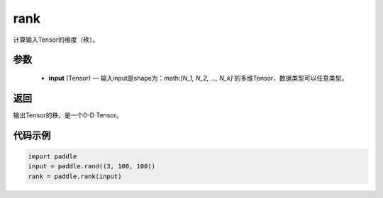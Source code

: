.. _cn_api_fluid_layers_rank:

rank
-------------------------------

.. py:function::  paddle.rank(input)




计算输入Tensor的维度（秩）。

参数
::::::::::::

    - **input** (Tensor) — 输入input是shape为：math:`[N_1, N_2, ..., N_k]` 的多维Tensor，数据类型可以任意类型。

返回
::::::::::::
输出Tensor的秩，是一个0-D Tensor。


代码示例
::::::::::::

.. code-block:: python

       import paddle
       input = paddle.rand((3, 100, 100))
       rank = paddle.rank(input)